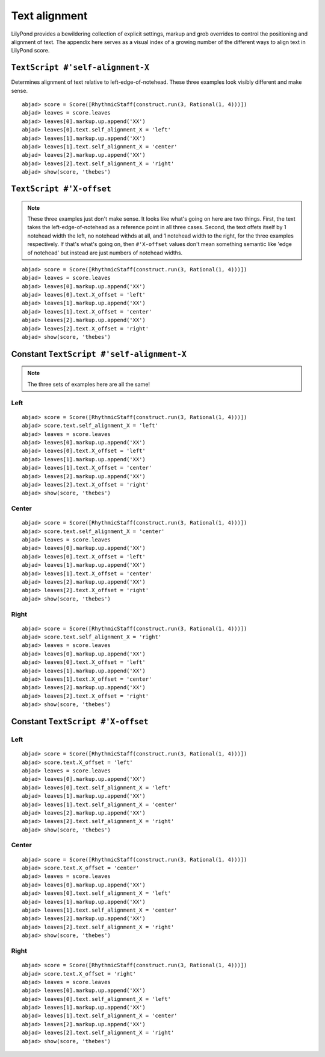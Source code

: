 Text alignment
==============

LilyPond provides a bewildering collection of explicit settings, markup
and grob overrides to control the positioning and alignment of text.
The appendix here serves as a visual index of a growing number of the
different ways to align text in LilyPond score.

``TextScript #'self-alignment-X``
---------------------------------

Determines alignment of text relative to left-edge-of-notehead.
These three examples look visibly different and make sense.

::

	abjad> score = Score([RhythmicStaff(construct.run(3, Rational(1, 4)))])
	abjad> leaves = score.leaves
	abjad> leaves[0].markup.up.append('XX')
	abjad> leaves[0].text.self_alignment_X = 'left'
	abjad> leaves[1].markup.up.append('XX')
	abjad> leaves[1].text.self_alignment_X = 'center'
	abjad> leaves[2].markup.up.append('XX')
	abjad> leaves[2].text.self_alignment_X = 'right'
	abjad> show(score, 'thebes')

.. image:: images/self-alignment-X-only.png


``TextScript #'X-offset``
-------------------------

.. note:: These three examples just don't make sense. 
   It looks like what's going on here are two things.
   First, the text takes the left-edge-of-notehead as a reference
   point in all three cases.
   Second, the text offets itself by 1 notehead width the left,
   no notehead withds at all, and 1 notehead width to the right,
   for the three examples respectively.
   If that's what's going on, then ``#'X-offset`` values don't
   mean something semantic like 'edge of notehead' but instead
   are just numbers of notehead widths.

::

	abjad> score = Score([RhythmicStaff(construct.run(3, Rational(1, 4)))])
	abjad> leaves = score.leaves
	abjad> leaves[0].markup.up.append('XX')
	abjad> leaves[0].text.X_offset = 'left'
	abjad> leaves[1].markup.up.append('XX')
	abjad> leaves[1].text.X_offset = 'center'
	abjad> leaves[2].markup.up.append('XX')
	abjad> leaves[2].text.X_offset = 'right'
	abjad> show(score, 'thebes')

.. image:: images/X-offset-only.png


Constant ``TextScript #'self-alignment-X``
------------------------------------------

.. note:: The three sets of examples here are all the same!

Left
^^^^

::

	abjad> score = Score([RhythmicStaff(construct.run(3, Rational(1, 4)))])
	abjad> score.text.self_alignment_X = 'left'
	abjad> leaves = score.leaves
	abjad> leaves[0].markup.up.append('XX')
	abjad> leaves[0].text.X_offset = 'left'
	abjad> leaves[1].markup.up.append('XX')
	abjad> leaves[1].text.X_offset = 'center'
	abjad> leaves[2].markup.up.append('XX')
	abjad> leaves[2].text.X_offset = 'right'
	abjad> show(score, 'thebes')

.. image:: images/left-of-notehead.png


Center
^^^^^^

::

	abjad> score = Score([RhythmicStaff(construct.run(3, Rational(1, 4)))])
	abjad> score.text.self_alignment_X = 'center'
	abjad> leaves = score.leaves
	abjad> leaves[0].markup.up.append('XX')
	abjad> leaves[0].text.X_offset = 'left'
	abjad> leaves[1].markup.up.append('XX')
	abjad> leaves[1].text.X_offset = 'center'
	abjad> leaves[2].markup.up.append('XX')
	abjad> leaves[2].text.X_offset = 'right'
	abjad> show(score, 'thebes')

.. image:: images/center-of-notehead.png


Right
^^^^^

::

	abjad> score = Score([RhythmicStaff(construct.run(3, Rational(1, 4)))])
	abjad> score.text.self_alignment_X = 'right'
	abjad> leaves = score.leaves
	abjad> leaves[0].markup.up.append('XX')
	abjad> leaves[0].text.X_offset = 'left'
	abjad> leaves[1].markup.up.append('XX')
	abjad> leaves[1].text.X_offset = 'center'
	abjad> leaves[2].markup.up.append('XX')
	abjad> leaves[2].text.X_offset = 'right'
	abjad> show(score, 'thebes')

.. image:: images/right-of-notehead.png


Constant ``TextScript #'X-offset``
----------------------------------

Left
^^^^

::

	abjad> score = Score([RhythmicStaff(construct.run(3, Rational(1, 4)))])
	abjad> score.text.X_offset = 'left'
	abjad> leaves = score.leaves
	abjad> leaves[0].markup.up.append('XX')
	abjad> leaves[0].text.self_alignment_X = 'left'
	abjad> leaves[1].markup.up.append('XX')
	abjad> leaves[1].text.self_alignment_X = 'center'
	abjad> leaves[2].markup.up.append('XX')
	abjad> leaves[2].text.self_alignment_X = 'right'
	abjad> show(score, 'thebes')

.. image:: images/left-offset-variable-alignment.png


Center
^^^^^^

::

	abjad> score = Score([RhythmicStaff(construct.run(3, Rational(1, 4)))])
	abjad> score.text.X_offset = 'center'
	abjad> leaves = score.leaves
	abjad> leaves[0].markup.up.append('XX')
	abjad> leaves[0].text.self_alignment_X = 'left'
	abjad> leaves[1].markup.up.append('XX')
	abjad> leaves[1].text.self_alignment_X = 'center'
	abjad> leaves[2].markup.up.append('XX')
	abjad> leaves[2].text.self_alignment_X = 'right'
	abjad> show(score, 'thebes')

.. image:: images/center-offset-variable-alignment.png


Right
^^^^^

::

	abjad> score = Score([RhythmicStaff(construct.run(3, Rational(1, 4)))])
	abjad> score.text.X_offset = 'right'
	abjad> leaves = score.leaves
	abjad> leaves[0].markup.up.append('XX')
	abjad> leaves[0].text.self_alignment_X = 'left'
	abjad> leaves[1].markup.up.append('XX')
	abjad> leaves[1].text.self_alignment_X = 'center'
	abjad> leaves[2].markup.up.append('XX')
	abjad> leaves[2].text.self_alignment_X = 'right'
	abjad> show(score, 'thebes')

.. image:: images/right-offset-variable-alignment.png
